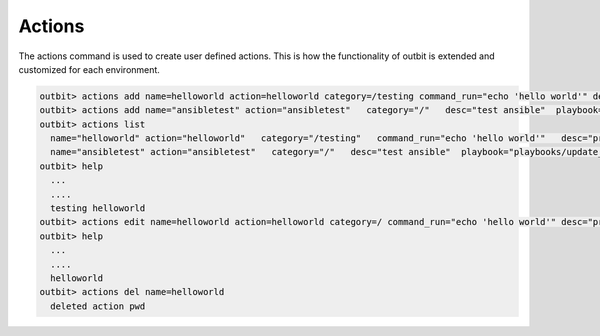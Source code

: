 Actions
==================

The actions command is used to create user defined actions.  This is how the functionality of outbit is extended and customized for each environment.

.. sourcecode:: bash

    outbit> actions add name=helloworld action=helloworld category=/testing command_run="echo 'hello world'" desc="print hello world" plugin=command
    outbit> actions add name="ansibletest" action="ansibletest"   category="/"   desc="test ansible"  playbook="playbooks/update_webserver.yml"   plugin="ansible"   source_url="https://github.com/starboarder2001/yourgitrepo.git"   sudo="yes"
    outbit> actions list
      name="helloworld" action="helloworld"   category="/testing"   command_run="echo 'hello world'"   desc="print hello world"   plugin="command"
      name="ansibletest" action="ansibletest"   category="/"   desc="test ansible"  playbook="playbooks/update_webserver.yml"   plugin="ansible"   source_url="https://github.com/yourusername/yourgitrepo.git"   sudo="yes"
    outbit> help
      ...
      ....
      testing helloworld
    outbit> actions edit name=helloworld action=helloworld category=/ command_run="echo 'hello world'" desc="print hello world" plugin=command
    outbit> help
      ...
      ....
      helloworld
    outbit> actions del name=helloworld
      deleted action pwd
